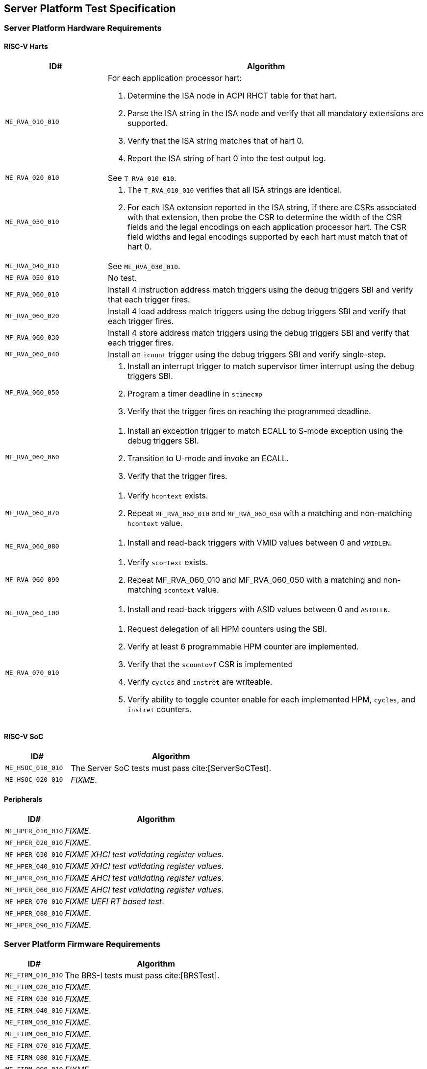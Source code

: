 == Server Platform Test Specification

=== Server Platform Hardware Requirements

==== RISC-V Harts

[width=100%]
[%header, cols="8,25"]
|===
| ID#            ^| Algorithm
| `ME_RVA_010_010` a| For each application processor hart:

                    . Determine the ISA node in ACPI RHCT table for that hart.
                    . Parse the ISA string in the ISA node and verify that all
                      mandatory extensions are supported.
                    . Verify that the ISA string matches that of hart 0.
                    . Report the ISA string of hart 0 into the test output log.
| `ME_RVA_020_010`  | See `T_RVA_010_010`.
| `ME_RVA_030_010` a| . The `T_RVA_010_010` verifies that all ISA strings are
                      identical.
                    . For each ISA extension reported in the ISA string, if
                      there are CSRs associated with that extension, then probe
                      the CSR to determine the width of the CSR fields and the
                      legal encodings on each application processor hart. The
                      CSR field widths and legal encodings supported by each
                      hart must match that of hart 0.
| `ME_RVA_040_010`  | See `ME_RVA_030_010`.
| `ME_RVA_050_010` a| No test.
| `MF_RVA_060_010` a| Install 4 instruction address match triggers using the debug
                    triggers SBI and verify that each trigger fires.
| `MF_RVA_060_020` a| Install 4 load address match triggers using the debug
                    triggers SBI and verify that each trigger fires.
| `MF_RVA_060_030` a| Install 4 store address match triggers using the debug
                    triggers SBI and verify that each trigger fires.
| `MF_RVA_060_040` a| Install an `icount` trigger using the debug triggers SBI and
                    verify single-step.
| `MF_RVA_060_050` a| . Install an interrupt trigger to match supervisor timer
                      interrupt using the debug triggers SBI.
                    . Program a timer deadline in `stimecmp`
                    . Verify that the trigger fires on reaching the programmed
                      deadline.
| `MF_RVA_060_060` a| . Install an exception trigger to match ECALL to S-mode
                      exception using the debug triggers SBI.
                    . Transition to U-mode and invoke an ECALL.
                    . Verify that the trigger fires.
| `MF_RVA_060_070` a| . Verify `hcontext` exists.
                    . Repeat `MF_RVA_060_010` and `MF_RVA_060_050` with a matching
                      and non-matching `hcontext` value.
| `ME_RVA_060_080` a| . Install and read-back triggers with VMID values between 0
                      and `VMIDLEN`.
| `MF_RVA_060_090` a| . Verify `scontext` exists.
                    . Repeat MF_RVA_060_010 and MF_RVA_060_050 with a matching
                      and non-matching `scontext` value.
| `ME_RVA_060_100` a| . Install and read-back triggers with ASID values between 0
                      and `ASIDLEN`.
| `ME_RVA_070_010` a| . Request delegation of all HPM counters using the SBI.
                    . Verify at least 6 programmable HPM counter are implemented.
                    . Verify that the `scountovf` CSR is implemented
                    . Verify `cycles` and `instret` are writeable.
                    . Verify ability to toggle counter enable for each
                      implemented HPM, `cycles`, and `instret` counters.
|===

<<<

==== RISC-V SoC

[width=100%]
[%header, cols="8,25"]
|===
| ID#            ^| Algorithm
| `ME_HSOC_010_010` | The Server SoC tests must pass cite:[ServerSoCTest].
| `ME_HSOC_020_010` | _FIXME_.
|===

<<<

==== Peripherals

[width=100%]
[%header, cols="8,25"]
|===
| ID#            ^| Algorithm
| `ME_HPER_010_010` | _FIXME_.
| `MF_HPER_020_010` | _FIXME_.
| `MF_HPER_030_010` | _FIXME XHCI test validating register values_.
| `MF_HPER_040_010` | _FIXME XHCI test validating register values_.
| `MF_HPER_050_010` | _FIXME AHCI test validating register values_.
| `MF_HPER_060_010` | _FIXME AHCI test validating register values_.
| `MF_HPER_070_010` | _FIXME UEFI RT based test_.
| `MF_HPER_080_010` | _FIXME_.
| `MF_HPER_090_010` | _FIXME_.
|===

<<<

=== Server Platform Firmware Requirements

[width=100%]
[%header, cols="8,25"]
|===
| ID#            ^| Algorithm
| `ME_FIRM_010_010` | The BRS-I tests must pass cite:[BRSTest].
| `ME_FIRM_020_010` | _FIXME_.
| `ME_FIRM_030_010` | _FIXME_.
| `ME_FIRM_040_010` | _FIXME_.
| `ME_FIRM_050_010` | _FIXME_.
| `ME_FIRM_060_010` | _FIXME_.
| `ME_FIRM_070_010` | _FIXME_.
| `ME_FIRM_080_010` | _FIXME_.
| `ME_FIRM_090_010` | _FIXME_.
| `ME_FIRM_100_010` | _FIXME_.
| `ME_FIRM_110_010` | _FIXME_.
|===

<<<

=== Server Platform Security Requirements

[width=100%]
[%header, cols="8,25"]
|===
| ID#            ^| Algorithm
| `ME_SEC_010_010`  | _FIXME_
| `ME_SEC_011_010`  | _FIXME_
| `ME_SEC_012_010`  | _FIXME_
| `ME_SEC_020_010`  | _FIXME_
| `ME_SEC_030_010`  | _FIXME_
| `ME_SEC_040_010`  | _FIXME_
| `ME_SEC_050_010`  | _FIXME_
| `ME_SEC_060_010`  | _FIXME_
|===

<<<
